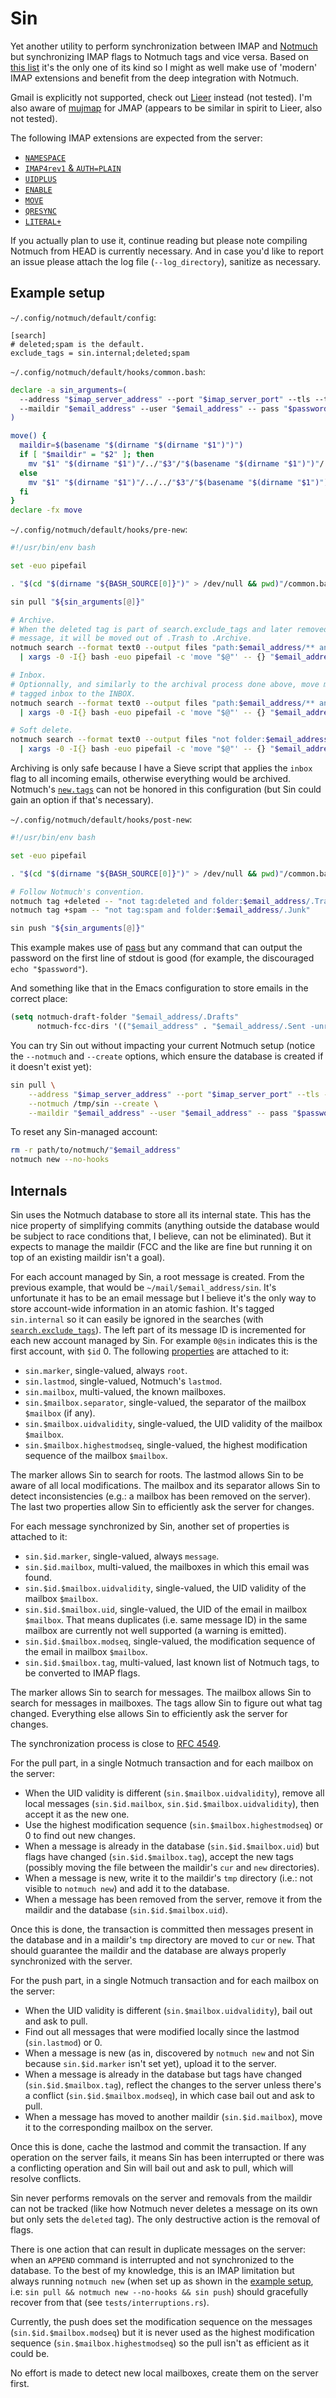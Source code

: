 #+options: H:4
* Table of contents :noexport:toc_4:
- [[#sin][Sin]]
  - [[#example-setup][Example setup]]
  - [[#internals][Internals]]

* Sin

Yet another utility to perform synchronization between IMAP and
[[https://notmuchmail.org/][Notmuch]] but synchronizing IMAP flags to Notmuch
tags and vice versa. Based on [[https://notmuchmail.org/software/][this list]]
it's the only one of its kind so I might as well make use of 'modern' IMAP
extensions and benefit from the deep integration with Notmuch.

Gmail is explicitly not supported, check out
[[https://github.com/gauteh/lieer][Lieer]] instead (not tested). I'm also aware
of [[https://github.com/elizagamedev/mujmap][mujmap]] for JMAP (appears to be
similar in spirit to Lieer, also not tested).

The following IMAP extensions are expected from the server:
 - [[https://www.rfc-editor.org/rfc/rfc2342][=NAMESPACE=]]
 - [[https://www.rfc-editor.org/rfc/rfc3501][=IMAP4rev1= & =AUTH=PLAIN=]]
 - [[https://www.rfc-editor.org/rfc/rfc4315][=UIDPLUS=]]
 - [[https://www.rfc-editor.org/rfc/rfc5161][=ENABLE=]]
 - [[https://www.rfc-editor.org/rfc/rfc6851][=MOVE=]]
 - [[https://www.rfc-editor.org/rfc/rfc7162][=QRESYNC=]]
 - [[https://www.rfc-editor.org/rfc/rfc7888][=LITERAL+=]]

If you actually plan to use it, continue reading but please note compiling
Notmuch from HEAD is currently necessary. And in case you'd like to report an
issue please attach the log file (=--log_directory=), sanitize as necessary.

** Example setup

=~/.config/notmuch/default/config=:
#+begin_src
[search]
# deleted;spam is the default.
exclude_tags = sin.internal;deleted;spam
#+end_src

=~/.config/notmuch/default/hooks/common.bash=:
#+begin_src bash
declare -a sin_arguments=(
  --address "$imap_server_address" --port "$imap_server_port" --tls --timeout 10
  --maildir "$email_address" --user "$email_address" -- pass "$password_store_entry"
)

move() {
  maildir=$(basename "$(dirname "$(dirname "$1")")")
  if [ "$maildir" = "$2" ]; then
    mv "$1" "$(dirname "$1")"/../"$3"/"$(basename "$(dirname "$1")")"/
  else
    mv "$1" "$(dirname "$1")"/../../"$3"/"$(basename "$(dirname "$1")")"/
  fi
}
declare -fx move
#+end_src

=~/.config/notmuch/default/hooks/pre-new=:
#+begin_src bash
#!/usr/bin/env bash

set -euo pipefail

. "$(cd "$(dirname "${BASH_SOURCE[0]}")" > /dev/null && pwd)"/common.bash

sin pull "${sin_arguments[@]}"

# Archive.
# When the deleted tag is part of search.exclude_tags and later removed from a
# message, it will be moved out of .Trash to .Archive.
notmuch search --format text0 --output files "path:$email_address/** and not folder:$email_address/.Archive and not tag:inbox" \
  | xargs -0 -I{} bash -euo pipefail -c 'move "$@"' -- {} "$email_address" .Archive

# Inbox.
# Optionnally, and similarly to the archival process done above, move messages
# tagged inbox to the INBOX.
notmuch search --format text0 --output files "path:$email_address/** and not folder:$email_address and tag:inbox" \
  | xargs -0 -I{} bash -euo pipefail -c 'move "$@"' -- {} "$email_address" .

# Soft delete.
notmuch search --format text0 --output files "not folder:$email_address/.Trash and tag:deleted" \
  | xargs -0 -I{} bash -euo pipefail -c 'move "$@"' -- {} "$email_address" .Trash
#+end_src

Archiving is only safe because I have a Sieve script that applies the =inbox=
flag to all incoming emails, otherwise everything would be archived. Notmuch's
[[https://notmuchmail.org/doc/latest/man1/notmuch-config.html#nmconfig-new.tags][=new.tags=]]
can not be honored in this configuration (but Sin could gain an option if that's
necessary).

=~/.config/notmuch/default/hooks/post-new=:
#+begin_src bash
#!/usr/bin/env bash

set -euo pipefail

. "$(cd "$(dirname "${BASH_SOURCE[0]}")" > /dev/null && pwd)"/common.bash

# Follow Notmuch's convention.
notmuch tag +deleted -- "not tag:deleted and folder:$email_address/.Trash"
notmuch tag +spam -- "not tag:spam and folder:$email_address/.Junk"

sin push "${sin_arguments[@]}"
#+end_src

This example makes use of [[https://www.passwordstore.org/][pass]] but any
command that can output the password on the first line of stdout is good (for
example, the discouraged =echo "$password"=).

And something like that in the Emacs configuration to store emails in the
correct place:
#+begin_src emacs-lisp
(setq notmuch-draft-folder "$email_address/.Drafts"
      notmuch-fcc-dirs '(("$email_address" . "$email_address/.Sent -unread")))
#+end_src

You can try Sin out without impacting your current Notmuch setup (notice the
=--notmuch= and =--create= options, which ensure the database is created if it
doesn't exist yet):

#+begin_src bash
sin pull \
    --address "$imap_server_address" --port "$imap_server_port" --tls --timeout 10 \
    --notmuch /tmp/sin --create \
    --maildir "$email_address" --user "$email_address" -- pass "$password_store_entry"
#+end_src

To reset any Sin-managed account:

#+begin_src bash
rm -r path/to/notmuch/"$email_address"
notmuch new --no-hooks
#+end_src

** Internals

Sin uses the Notmuch database to store all its internal state. This has the nice
property of simplifying commits (anything outside the database would be subject
to race conditions that, I believe, can not be eliminated). But it expects to
manage the maildir (FCC and the like are fine but running it on top of an
existing maildir isn't a goal).

For each account managed by Sin, a root message is created. From the previous
example, that would be =~/mail/$email_address/sin=. It's unfortunate it has to
be an email message but I believe it's the only way to store account-wide
information in an atomic fashion. It's tagged =sin.internal= so it can easily be
ignored in the searches (with
[[https://notmuchmail.org/doc/latest/man1/notmuch-config.html#nmconfig-search.exclude_tags][=search.exclude_tags=]]).
The left part of its message ID is incremented for each new account managed by
Sin. For example =0@sin= indicates this is the first account, with =$id= 0. The
following
[[https://notmuchmail.org/doc/latest/man7/notmuch-properties.html][properties]]
are attached to it:
 - =sin.marker=, single-valued, always =root=.
 - =sin.lastmod=, single-valued, Notmuch's =lastmod=.
 - =sin.mailbox=, multi-valued, the known mailboxes.
 - =sin.$mailbox.separator=, single-valued, the separator of the mailbox
   =$mailbox= (if any).
 - =sin.$mailbox.uidvalidity=, single-valued, the UID validity of the mailbox
   =$mailbox=.
 - =sin.$mailbox.highestmodseq=, single-valued, the highest modification
   sequence of the mailbox =$mailbox=.
The marker allows Sin to search for roots. The lastmod allows Sin to be aware of
all local modifications. The mailbox and its separator allows Sin to detect
inconsistencies (e.g.: a mailbox has been removed on the server). The last two
properties allow Sin to efficiently ask the server for changes.

For each message synchronized by Sin, another set of properties is attached to it:
 - =sin.$id.marker=, single-valued, always =message=.
 - =sin.$id.mailbox=, multi-valued, the mailboxes in which this email was found.
 - =sin.$id.$mailbox.uidvalidity=, single-valued, the UID validity of the
   mailbox =$mailbox=.
 - =sin.$id.$mailbox.uid=, single-valued, the UID of the email in mailbox
   =$mailbox=. That means duplicates (i.e. same message ID) in the same mailbox
   are currently not well supported (a warning is emitted).
 - =sin.$id.$mailbox.modseq=, single-valued, the modification sequence of the
   email in mailbox =$mailbox=.
 - =sin.$id.$mailbox.tag=, multi-valued, last known list of Notmuch tags,
   to be converted to IMAP flags.
The marker allows Sin to search for messages. The mailbox allows Sin to search
for messages in mailboxes. The tags allow Sin to figure out what tag changed.
Everything else allows Sin to efficiently ask the server for changes.

The synchronization process is close to
[[https://www.rfc-editor.org/rfc/rfc4549][RFC 4549]].

For the pull part, in a single Notmuch transaction and for each mailbox on the
server:
 - When the UID validity is different (=sin.$mailbox.uidvalidity=), remove all
   local messages (=sin.$id.mailbox=, =sin.$id.$mailbox.uidvalidity=), then
   accept it as the new one.
 - Use the highest modification sequence (=sin.$mailbox.highestmodseq=) or 0 to
   find out new changes.
 - When a message is already in the database (=sin.$id.$mailbox.uid=) but flags
   have changed (=sin.$id.$mailbox.tag=), accept the new tags (possibly moving
   the file between the maildir's =cur= and =new= directories).
 - When a message is new, write it to the maildir's =tmp= directory (i.e.: not
   visible to =notmuch new=) and add it to the database.
 - When a message has been removed from the server, remove it from the maildir
   and the database (=sin.$id.$mailbox.uid=).
Once this is done, the transaction is committed then messages present in the
database and in a maildir's =tmp= directory are moved to =cur= or =new=. That
should guarantee the maildir and the database are always properly synchronized
with the server.

For the push part, in a single Notmuch transaction and for each mailbox on the
server:
 - When the UID validity is different (=sin.$mailbox.uidvalidity=), bail out and
   ask to pull.
 - Find out all messages that were modified locally since the lastmod
   (=sin.lastmod=) or 0.
 - When a message is new (as in, discovered by =notmuch new= and not Sin because
   =sin.$id.marker= isn't set yet), upload it to the server.
 - When a message is already in the database but tags have changed
   (=sin.$id.$mailbox.tag=), reflect the changes to the server unless there's a
   conflict (=sin.$id.$mailbox.modseq=), in which case bail out and ask to pull.
 - When a message has moved to another maildir (=sin.$id.mailbox=), move it to
   the corresponding mailbox on the server.
Once this is done, cache the lastmod and commit the transaction. If any
operation on the server fails, it means Sin has been interrupted or there was a
conflicting operation and Sin will bail out and ask to pull, which will resolve
conflicts.

Sin never performs removals on the server and removals from the maildir can not
be tracked (like how Notmuch never deletes a message on its own but only sets
the =deleted= tag). The only destructive action is the removal of flags.

There is one action that can result in duplicate messages on the server: when an
=APPEND= command is interrupted and not synchronized to the database.
To the best of my knowledge, this is an IMAP limitation but always running
=notmuch new= (when set up as shown in the [[#example-setup][example setup]], i.e:
=sin pull && notmuch new --no-hooks && sin push=) should gracefully recover from
that (see =tests/interruptions.rs=).

Currently, the push does set the modification sequence on the messages
(=sin.$id.$mailbox.modseq=) but it is never used as the highest modification
sequence (=sin.$mailbox.highestmodseq=) so the pull isn't as efficient as it
could be.

No effort is made to detect new local mailboxes, create them on the server
first.
